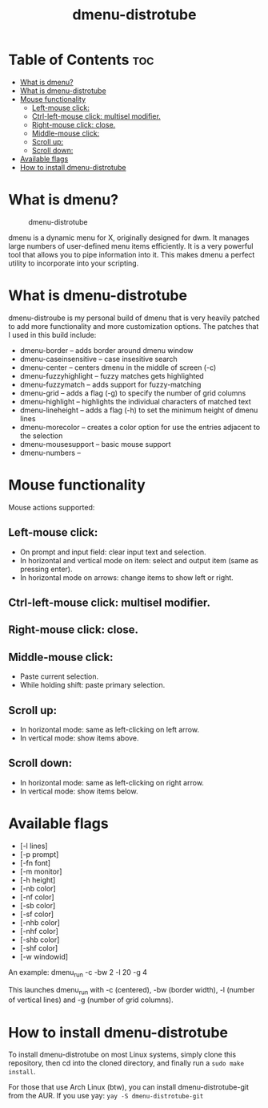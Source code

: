 #+TITLE: dmenu-distrotube

* Table of Contents :toc:
- [[#what-is-dmenu][What is dmenu?]]
- [[#what-is-dmenu-distrotube][What is dmenu-distrotube]]
- [[#mouse-functionality][Mouse functionality]]
  - [[#left-mouse-click][Left-mouse click:]]
  - [[#ctrl-left-mouse-click-multisel-modifier][Ctrl-left-mouse click: multisel modifier.]]
  - [[#right-mouse-click-close][Right-mouse click: close.]]
  - [[#middle-mouse-click][Middle-mouse click:]]
  - [[#scroll-up][Scroll up:]]
  - [[#scroll-down][Scroll down:]]
- [[#available-flags][Available flags]]
- [[#how-to-install-dmenu-distrotube][How to install dmenu-distrotube]]

* What is dmenu?
#+CAPTION: dmenu-distrotube
#+ATTR_HTML: :alt dmenu-distrotube :title dmenu-distrotube :align left
[[https://gitlab.com/dwt1/dotfiles/-/raw/master/.screenshots/dmenu-distrotube01.png]]

dmenu is a dynamic menu for X, originally designed for dwm. It manages large numbers of user-defined menu items efficiently.  It is a very powerful tool that allows you to pipe information into it.  This makes dmenu a perfect utility to incorporate into your scripting.
* What is dmenu-distrotube
dmenu-distroube is my personal build of dmenu that is very heavily patched to add more functionality and more customization options.  The patches that I used in this build include:
+ dmenu-border -- adds border around dmenu window
+ dmenu-caseinsensitive -- case insesitive search
+ dmenu-center -- centers dmenu in the middle of screen (-c)
+ dmenu-fuzzyhighlight -- fuzzy matches gets highlighted
+ dmenu-fuzzymatch -- adds support for fuzzy-matching
+ dmenu-grid -- adds a flag (-g) to specify the number of grid columns
+ dmenu-highlight -- highlights the individual characters of matched text
+ dmenu-lineheight -- adds a flag (-h) to set the minimum height of dmenu lines
+ dmenu-morecolor -- creates a color option for use the entries adjacent to the selection
+ dmenu-mousesupport -- basic mouse support
+ dmenu-numbers --
* Mouse functionality
Mouse actions supported:
** Left-mouse click:
+ On prompt and input field: clear input text and selection.
+ In horizontal and vertical mode on item: select and output item (same as pressing enter).
+ In horizontal mode on arrows: change items to show left or right.
** Ctrl-left-mouse click: multisel modifier.
** Right-mouse click: close.
** Middle-mouse click:
+ Paste current selection.
+ While holding shift: paste primary selection.
** Scroll up:
+ In horizontal mode: same as left-clicking on left arrow.
+ In vertical mode: show items above.
** Scroll down:
+ In horizontal mode: same as left-clicking on right arrow.
+ In vertical mode: show items below.
* Available flags
+ [-l lines]
+ [-p prompt]
+ [-fn font]
+ [-m monitor]
+ [-h height]
+ [-nb color]
+ [-nf color]
+ [-sb color]
+ [-sf color]
+ [-nhb color]
+ [-nhf color]
+ [-shb color]
+ [-shf color]
+ [-w windowid]

An example: dmenu_run -c -bw 2 -l 20 -g 4

This launches dmenu_run with -c (centered), -bw (border width), -l (number of vertical lines) and -g (number of grid columns).
* How to install dmenu-distrotube
To install dmenu-distrotube on most Linux systems, simply clone this repository, then cd into the cloned directory, and finally run a =sudo make install=.

For those that use Arch Linux (btw), you can install dmenu-distrotube-git from the AUR.  If you use yay: =yay -S dmenu-distrotube-git=
